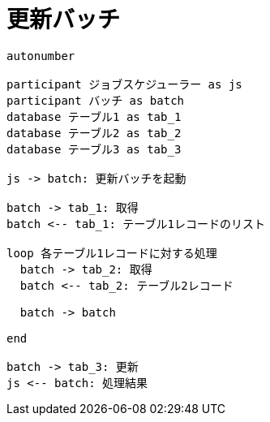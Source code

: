 = 更新バッチ


[plantuml]
----
autonumber

participant ジョブスケジューラー as js
participant バッチ as batch
database テーブル1 as tab_1
database テーブル2 as tab_2
database テーブル3 as tab_3

js -> batch: 更新バッチを起動

batch -> tab_1: 取得
batch <-- tab_1: テーブル1レコードのリスト

loop 各テーブル1レコードに対する処理
  batch -> tab_2: 取得
  batch <-- tab_2: テーブル2レコード

  batch -> batch

end

batch -> tab_3: 更新
js <-- batch: 処理結果

----